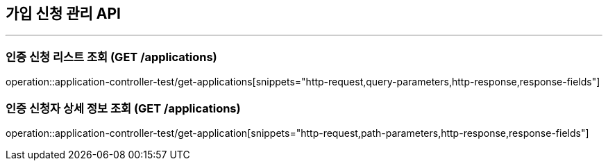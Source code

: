 == 가입 신청 관리 API
:source-highlighter: highlightjs

---
=== 인증 신청 리스트 조회 (GET /applications)
====
operation::application-controller-test/get-applications[snippets="http-request,query-parameters,http-response,response-fields"]
====
=== 인증 신청자 상세 정보 조회 (GET /applications)
====
operation::application-controller-test/get-application[snippets="http-request,path-parameters,http-response,response-fields"]
====